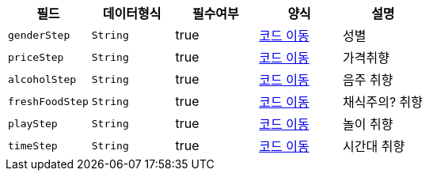 |===
|필드|데이터형식|필수여부|양식|설명

|`+genderStep+`
|`+String+`
|true
|https://one-two-api-docs.s3.ap-northeast-2.amazonaws.com/one-two-api/code-adoc.html#%EC%84%B1%EB%B3%84_%ED%98%95%EC%8B%9D[코드 이동^]
|성별

|`+priceStep+`
|`+String+`
|true
|https://one-two-api-docs.s3.ap-northeast-2.amazonaws.com/one-two-api/code-adoc.html#%EA%B0%80%EA%B2%A9_%EC%A4%91%EC%9A%94_%ED%98%95%EC%8B%9D[코드 이동^]
|가격취향

|`+alcoholStep+`
|`+String+`
|true
|https://one-two-api-docs.s3.ap-northeast-2.amazonaws.com/one-two-api/code-adoc.html#%EC%9D%8C%EC%A3%BC_%EC%84%A0%ED%98%B8_%ED%98%95%EC%8B%9D[코드 이동^]
|음주 취향

|`+freshFoodStep+`
|`+String+`
|true
|https://one-two-api-docs.s3.ap-northeast-2.amazonaws.com/one-two-api/code-adoc.html#%EC%B1%84%EC%8B%9D_%EC%84%A0%ED%98%B8_%ED%98%95%EC%8B%9D[코드 이동^]
|채식주의? 취향

|`+playStep+`
|`+String+`
|true
|https://one-two-api-docs.s3.ap-northeast-2.amazonaws.com/one-two-api/code-adoc.html#%EB%86%80%EC%9D%B4_%EC%84%A0%ED%98%B8_%ED%98%95%EC%8B%9D[코드 이동^]
|놀이 취향

|`+timeStep+`
|`+String+`
|true
|https://one-two-api-docs.s3.ap-northeast-2.amazonaws.com/one-two-api/code-adoc.html#%EC%8B%9C%EA%B0%84%EB%8C%80_%EC%84%A0%ED%98%B8_%ED%98%95%EC%8B%9D[코드 이동^]
|시간대 취향

|===